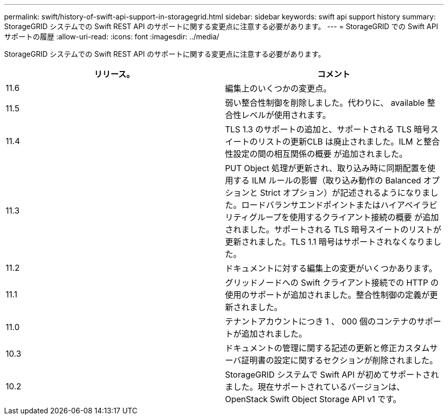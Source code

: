 ---
permalink: swift/history-of-swift-api-support-in-storagegrid.html 
sidebar: sidebar 
keywords: swift api support history 
summary: StorageGRID システムでの Swift REST API のサポートに関する変更点に注意する必要があります。 
---
= StorageGRID での Swift API サポートの履歴
:allow-uri-read: 
:icons: font
:imagesdir: ../media/


[role="lead"]
StorageGRID システムでの Swift REST API のサポートに関する変更点に注意する必要があります。

|===
| リリース。 | コメント 


 a| 
11.6
 a| 
編集上のいくつかの変更点。



 a| 
11.5
 a| 
弱い整合性制御を削除しました。代わりに、 available 整合性レベルが使用されます。



 a| 
11.4
 a| 
TLS 1.3 のサポートの追加と、サポートされる TLS 暗号スイートのリストの更新CLB は廃止されました。ILM と整合性設定の間の相互関係の概要 が追加されました。



 a| 
11.3
 a| 
PUT Object 処理が更新され、取り込み時に同期配置を使用する ILM ルールの影響（取り込み動作の Balanced オプションと Strict オプション）が記述されるようになりました。ロードバランサエンドポイントまたはハイアベイラビリティグループを使用するクライアント接続の概要 が追加されました。サポートされる TLS 暗号スイートのリストが更新されました。TLS 1.1 暗号はサポートされなくなりました。



 a| 
11.2
 a| 
ドキュメントに対する編集上の変更がいくつかあります。



 a| 
11.1
 a| 
グリッドノードへの Swift クライアント接続での HTTP の使用のサポートが追加されました。整合性制御の定義が更新されました。



 a| 
11.0
 a| 
テナントアカウントにつき 1 、 000 個のコンテナのサポートが追加されました。



 a| 
10.3
 a| 
ドキュメントの管理に関する記述の更新と修正カスタムサーバ証明書の設定に関するセクションが削除されました。



 a| 
10.2
 a| 
StorageGRID システムで Swift API が初めてサポートされました。現在サポートされているバージョンは、 OpenStack Swift Object Storage API v1 です。

|===